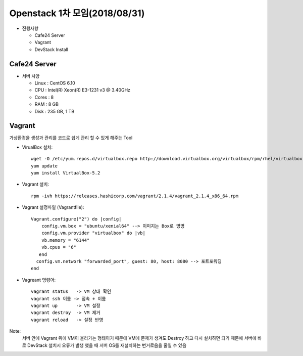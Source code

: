 Openstack 1차 모임(2018/08/31)
+++++++++++++++++++++++++++++

* 진행사항

  * Cafe24 Server
  * Vagrant
  * DevStack Install


Cafe24 Server
=============

* 서버 사양

  * Linux : CentOS 6.10
  * CPU   : Intel(R) Xeon(R) E3-1231 v3 @ 3.40GHz
  * Cores : 8
  * RAM   : 8 GB
  * Disk  : 235 GB, 1 TB


Vagrant
===============

가상환경을 생성과 관리를 코드로 쉽게 관리 할 수 있게 해주는 Tool

* VirualBox 설치::

     wget -O /etc/yum.repos.d/virtualbox.repo http://download.virtualbox.org/virtualbox/rpm/rhel/virtualbox.repo
     yum update
     yum install VirtualBox-5.2

* Vagrant 설치::

    rpm -ivh https://releases.hashicorp.com/vagrant/2.1.4/vagrant_2.1.4_x86_64.rpm

* Vagrant 설정파일 (Vagrantfile)::

    Vagrant.configure("2") do |config|
        config.vm.box = "ubuntu/xenial64" --> 이미지는 Box로 명명
        config.vm.provider "virtualbox" do |vb|
        vb.memory = "6144"
        vb.cpus = "6"
       end
      config.vm.network "forwarded_port", guest: 80, host: 8080 --> 포트포워딩
    end

* Vagreant 명령어::

    vagrant status   -> VM 상태 확인
    vagrant ssh 이름 -> 접속 + 이름
    vagrant up       -> VM 설정
    vagrant destroy  -> VM 제거
    vagrant reload   -> 설정 반영


Note:
  서버 안에 Vagrant 위에 VM이 올라가는 형태이기 때문에 VM에 문제가 생겨도 Destroy 하고
  다시 설치하면 되기 때문에 서버에 바로 DevStack 설치시 오류가 발생 했을 때 서버 OS를
  재설치하는 번거로움을 줄일 수 있음

